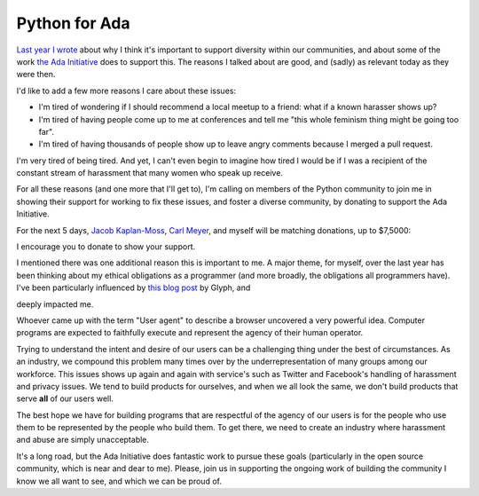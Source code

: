 Python for Ada
==============

`Last year I wrote`_ about why I think it's important to support diversity
within our communities, and about some of the work `the Ada Initiative`_ does
to support this. The reasons I talked about are good, and (sadly) as relevant
today as they were then.

I'd like to add a few more reasons I care about these issues:

* I'm tired of wondering if I should recommend a local meetup to a friend: what
  if a known harasser shows up?
* I'm tired of having people come up to me at conferences and tell me "this
  whole feminism thing might be going too far".
* I'm tired of having thousands of people show up to leave angry comments
  because I merged a pull request.

I'm very tired of being tired. And yet, I can't even begin to imagine how tired
I would be if I was a recipient of the constant stream of harassment that many
women who speak up receive.

For all these reasons (and one more that I'll get to), I'm calling on members
of the Python community to join me in showing their support for working to fix
these issues, and foster a diverse community, by donating to support the Ada
Initiative.

For the next 5 days, `Jacob Kaplan-Moss`_, `Carl Meyer`_, and myself will be matching
donations, up to $7,5000:

.. raw:: html

    <a href="https://supportada.org?campaign=python"><img src="https://adainitiative.org/counters/2014counter-python.svg" style="width: 400px; height: auto; margin: 0px auto 12px auto; display: block;" /></a><a href="https://supportada.org?campaign=python"><img alt="Donate now" src="http://adainitiative.org/wp-content/uploads/2013/08/donate_red_small.png" style="box-shadow: none; margin: 0px auto 18px auto; display: block;" /></a>

I encourage you to donate to show your support.

I mentioned there was one additional reason this is important to me. A major
theme, for myself, over the last year has been thinking about my ethical
obligations as a programmer (and more broadly, the obligations all programmers
have). I've been particularly influenced by `this blog post`_ by Glyph, and

deeply impacted me.

Whoever came up with the term "User agent" to describe a browser uncovered a
very powerful idea. Computer programs are expected to faithfully execute and
represent the agency of their human operator.

Trying to understand the intent and desire of our users can be a challenging
thing under the best of circumstances. As an industry, we compound this problem
many times over by the underrepresentation of many groups among our workforce.
This issues shows up again and again with service's such as Twitter and
Facebook's handling of harassment and privacy issues. We tend to build
products for ourselves, and when we all look the same, we don't build products
that serve **all** of our users well.

The best hope we have for building programs that are respectful of the agency
of our users is for the people who use them to be represented by the people who
build them. To get there, we need to create an industry where harassment and
abuse are simply unacceptable.

It's a long road, but the Ada Initiative does fantastic work to pursue these
goals (particularly in the open source community, which is near and dear to
me). Please, join us in supporting the ongoing work of building the community I
know we all want to see, and which we can be proud of.

.. raw:: html

    <a href="https://supportada.org?campaign=python"><img src="https://adainitiative.org/counters/2014counter-python.svg" style="width: 400px; height: auto; margin: 0px auto 12px auto; display: block;" /></a><a href="https://supportada.org?campaign=python"><img alt="Donate now" src="http://adainitiative.org/wp-content/uploads/2013/08/donate_red_small.png" style="box-shadow: none; margin: 0px auto 18px auto; display: block;" /></a>


.. _`Last year I wrote`: http://alexgaynor.net/2013/aug/28/why-i-support-diversity/
.. _`the Ada Initiative`: http://adainitiative.org/
.. _`Jacob Kaplan-Moss`: http://jacobian.org/
.. _`Carl Meyer`: http://oddbird.net/authors/carl/
.. _`this blog post`: https://glyph.twistedmatrix.com/2005/11/ethics-for-programmers-primum-non.html
.. _`this talk`: http://vimeo.com/68470326

